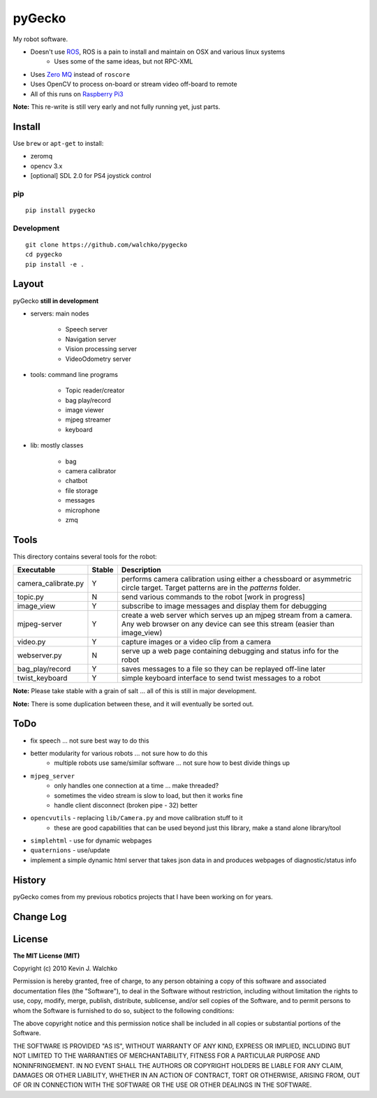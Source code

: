 pyGecko
============================

.. image:: https://github.com/walchko/pygecko/raw/master/pics/gecko.jpg
	:align: center
	:width: 200 px


.. image:: https://img.shields.io/pypi/v/pygecko.svg
	:target: https://github.com/walchko/pygecko
.. image:: https://img.shields.io/pypi/l/pygecko.svg
	:target: https://github.com/walchko/pygecko
.. image:: https://travis-ci.org/walchko/pygecko.svg?branch=master
	:target: https://travis-ci.org/walchko/pygecko
.. image:: https://api.codacy.com/project/badge/Grade/7e526b9907754837a15beff59d393e10
	:target: https://www.codacy.com/app/kevin-walchko/pygecko?utm_source=github.com&amp;utm_medium=referral&amp;utm_content=walchko/pygecko&amp;utm_campaign=Badge_Grade
.. image:: https://requires.io/github/walchko/pygecko/requirements.svg?branch=master
	:target: https://requires.io/github/walchko/pygecko/requirements/?branch=master
	:alt: Requirements Status

My robot software.

* Doesn't use `ROS <http://ros.org>`_, ROS is a pain to install and maintain on OSX and various linux systems
	* Uses some of the same ideas, but not RPC-XML
* Uses `Zero MQ <http://http://zeromq.org/>`_ instead of ``roscore``
* Uses OpenCV to process on-board or stream video off-board to remote
* All of this runs on `Raspberry Pi3 <http://www.raspberrypi.org>`_

**Note:** This re-write is still very early and not fully running yet, just parts.

Install
-----------

Use ``brew`` or ``apt-get`` to install:

* zeromq
* opencv 3.x
* [optional] SDL 2.0 for PS4 joystick control

pip
~~~~~

::

	pip install pygecko

Development
~~~~~~~~~~~~~

::

	git clone https://github.com/walchko/pygecko
	cd pygecko
	pip install -e .


Layout
------------

pyGecko **still in development**

* servers: main nodes

	* Speech server
	* Navigation server
	* Vision processing server
	* VideoOdometry server

* tools: command line programs

	* Topic reader/creator
	* bag play/record
	* image viewer
	* mjpeg streamer
	* keyboard

* lib: mostly classes

	* bag
	* camera calibrator
	* chatbot
	* file storage
	* messages
	* microphone
	* zmq

Tools
---------

This directory contains several tools for the robot:

==================== ======= ================
Executable           Stable  Description
==================== ======= ================
camera_calibrate.py  Y       performs camera calibration using either a chessboard or asymmetric circle target. Target patterns are in the `patterns` folder.
topic.py             N       send various commands to the robot [work in progress]
image_view           Y       subscribe to image messages and display them for debugging
mjpeg-server         Y       create a web server which serves up an mjpeg stream from a camera. Any web browser on any device can see this stream (easier than image_view)
video.py             Y       capture images or a video clip from a camera
webserver.py         N       serve up a web page containing debugging and status info for the robot
bag_play/record      Y       saves messages to a file so they can be replayed off-line later
twist_keyboard       Y       simple keyboard interface to send twist messages to a robot
==================== ======= ================

**Note:** Please take stable with a grain of salt ... all of this is still in major development.

**Note:** There is some duplication between these, and it will eventually be sorted out.


ToDo
-----

* fix speech ... not sure best way to do this
* better modularity for various robots ... not sure how to do this
	* multiple robots use same/similar software ... not sure how to best divide things up
* ``mjpeg_server``
	* only handles one connection at a time ... make threaded?
	* sometimes the video stream is slow to load, but then it works fine
	* handle client disconnect (broken pipe - 32) better
* ``opencvutils`` - replacing ``lib/Camera.py`` and move calibration stuff to it
	* these are good capabilities that can be used beyond just this library, make a stand alone library/tool
* ``simplehtml`` - use for dynamic webpages
* ``quaternions`` - use/update
* implement a simple dynamic html server that takes json data in and produces webpages of diagnostic/status info

History
-----------

pyGecko comes from my previous robotics projects that I have been working
on for years.

Change Log
-------------

========== ======= ============================
2017-03-12 0.6.0   changed messages from dict to classes
2016-12-26 0.5.0   refactor
2016-10-09 0.4.1   published to PyPi
2010-03-10 0.0.1   init
========== ======= =============================

License
---------

**The MIT License (MIT)**

Copyright (c) 2010 Kevin J. Walchko

Permission is hereby granted, free of charge, to any person obtaining a copy of
this software and associated documentation files (the "Software"), to deal in
the Software without restriction, including without limitation the rights to
use, copy, modify, merge, publish, distribute, sublicense, and/or sell copies
of the Software, and to permit persons to whom the Software is furnished to do
so, subject to the following conditions:

The above copyright notice and this permission notice shall be included in all
copies or substantial portions of the Software.

THE SOFTWARE IS PROVIDED "AS IS", WITHOUT WARRANTY OF ANY KIND, EXPRESS OR
IMPLIED, INCLUDING BUT NOT LIMITED TO THE WARRANTIES OF MERCHANTABILITY, FITNESS
FOR A PARTICULAR PURPOSE AND NONINFRINGEMENT. IN NO EVENT SHALL THE AUTHORS OR
COPYRIGHT HOLDERS BE LIABLE FOR ANY CLAIM, DAMAGES OR OTHER LIABILITY, WHETHER
IN AN ACTION OF CONTRACT, TORT OR OTHERWISE, ARISING FROM, OUT OF OR IN
CONNECTION WITH THE SOFTWARE OR THE USE OR OTHER DEALINGS IN THE SOFTWARE.
